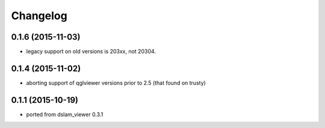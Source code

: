 Changelog
=========

0.1.6 (2015-11-03)
------------------
* legacy support on old versions is 203xx, not 20304.

0.1.4 (2015-11-02)
------------------
* aborting support of qglviewer versions prior to 2.5 (that found on trusty)

0.1.1 (2015-10-19)
------------------
* ported from dslam_viewer 0.3.1
